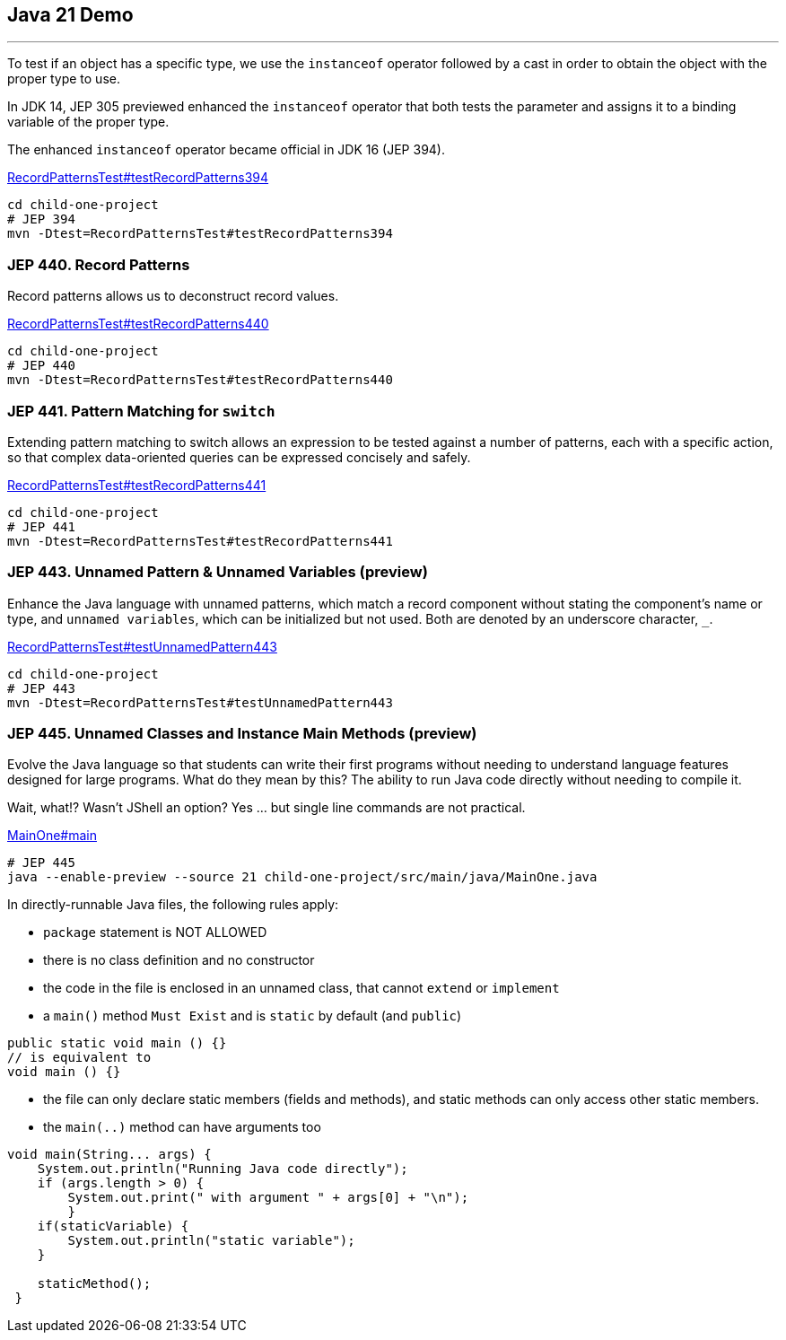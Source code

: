 == Java 21 Demo

'''

To test if an object has a specific type, we use the `instanceof` operator followed by a cast in order to obtain the object with the proper type to use.

In JDK 14, JEP 305 previewed enhanced the `instanceof` operator that both tests the parameter and assigns it to a binding variable of the proper type.

The enhanced `instanceof` operator became official in JDK 16 (JEP 394).

link:../child-one-project/src/test/java/org/mytoys/one/RecordPatternsTest.java[RecordPatternsTest#testRecordPatterns394]

[source]
----
cd child-one-project
# JEP 394
mvn -Dtest=RecordPatternsTest#testRecordPatterns394
----

=== JEP 440. Record Patterns

Record patterns allows us to deconstruct record values.

link:../child-one-project/src/test/java/org/mytoys/one/RecordPatternsTest.java[RecordPatternsTest#testRecordPatterns440]

[source]
----
cd child-one-project
# JEP 440
mvn -Dtest=RecordPatternsTest#testRecordPatterns440
----

=== JEP 441. Pattern Matching for `switch`

Extending pattern matching to switch allows an expression to be tested against a number of patterns, each with a specific action, so that complex data-oriented queries can be expressed concisely and safely.

link:../child-one-project/src/test/java/org/mytoys/one/RecordPatternsTest.java[RecordPatternsTest#testRecordPatterns441]

[source]
----
cd child-one-project
# JEP 441
mvn -Dtest=RecordPatternsTest#testRecordPatterns441
----

=== JEP 443. Unnamed Pattern & Unnamed Variables (preview)

Enhance the Java language with unnamed patterns, which match a record component without stating the component's name or type, and `unnamed variables`, which can be initialized but not used. Both are denoted by an underscore character, `_`.

link:../child-one-project/src/test/java/org/mytoys/one/RecordPatternsTest.java[RecordPatternsTest#testUnnamedPattern443]

[source]
----
cd child-one-project
# JEP 443
mvn -Dtest=RecordPatternsTest#testUnnamedPattern443
----

=== JEP 445. Unnamed Classes and Instance Main Methods (preview)

Evolve the Java language so that students can write their first programs without needing to understand language features designed for large programs. What do they mean by this? The ability to run Java code directly without needing to compile it.

Wait, what!? Wasn't JShell an option? Yes ... but single line commands are not practical.

link:../child-one-project/src/main/java/MainOne.java[MainOne#main]

[source]
----
# JEP 445
java --enable-preview --source 21 child-one-project/src/main/java/MainOne.java
----

In directly-runnable Java files, the following rules apply:

* `package` statement is NOT ALLOWED
* there is no class definition and no constructor
* the code in the file is enclosed in an unnamed class, that cannot `extend` or `implement`
* a `main()` method `Must Exist` and is `static` by default (and `public`)
[source, java]
----
public static void main () {}
// is equivalent to
void main () {}
----
* the file can only declare static members (fields and methods), and static methods can only access other static members.
* the `main(..)` method can have arguments too
[source, java]
----
void main(String... args) {
    System.out.println("Running Java code directly");
    if (args.length > 0) {
        System.out.print(" with argument " + args[0] + "\n");
        }
    if(staticVariable) {
        System.out.println("static variable");
    }

    staticMethod();
 }
----